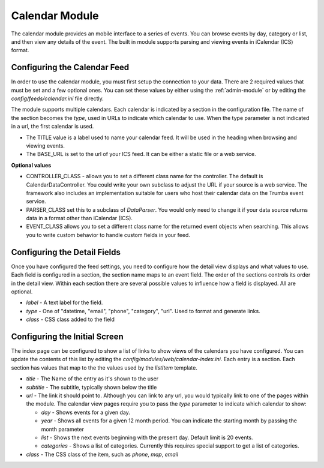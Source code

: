 ###############
Calendar Module
###############

The calendar module provides an mobile interface to a series of events. You can browse events 
by day, category or list, and then view any details of the event. The built in module supports parsing
and viewing events in iCalendar (ICS) format. 

=============================
Configuring the Calendar Feed
=============================

In order to use the calendar module, you must first setup the connection to your data. There are
2 required values that must be set and a few optional ones. You can set these values by either using
the :ref:`admin-module` or by editing the `config/feeds/calendar.ini` file 
directly.

The module supports multiple calendars. Each calendar is indicated by a section in the configuration
file. The name of the section becomes the *type*, used in URLs to indicate which calendar to use. When
the type parameter is not indicated in a url, the first calendar is used. 

* The TITLE value is a label used to name your calendar feed. It will be used in the heading when 
  browsing and viewing events. 
* The BASE_URL is set to the url of your ICS feed. It can be either a static file or a web service. 

**Optional values**

* CONTROLLER_CLASS - allows you to set a different class name for the controller. The default is 
  CalendarDataController. You could write your own subclass to adjust the URL if your source is a 
  web service. The framework also includes an implementation suitable for users who host their calendar
  data on the Trumba event service. 
* PARSER_CLASS set this to a subclass of *DataParser*. You would only need to change it if your data
  source returns data in a format other than iCalendar (ICS). 
* EVENT_CLASS allows you to set a different class name for the returned event objects when searching. 
  This allows you to write custom behavior to handle custom fields in your feed.

=============================
Configuring the Detail Fields
=============================

Once you have configured the feed settings, you need to configure how the detail view displays and 
what values to use. Each field is configured in a section, the section name maps to an event field.
The order of the sections controls its order in the detail view. Within each section there are several 
possible values to influence how a field is displayed. All are optional.

* *label* - A text label for the field. 
* *type* - One of "datetime, "email", "phone", "category", "url".  Used to format and generate links.
* *class* - CSS class added to the field

==============================
Configuring the Initial Screen
==============================

The index page can be configured to show a list of links to show views of the calendars you have configured.
You can update the contents of this list by editing the *config/modules/web/calendar-index.ini*. Each entry
is a section. Each section has values that map to the the values used by the *listItem* template. 

* *title* - The Name of the entry as it's shown to the user
* *subtitle* - The subtitle, typically shown below the title
* *url* - The link it should point to. Although you can link to any url, you would typically link to
  one of the pages within the module. The calendar view pages require you to pass the *type* parameter
  to indicate which calendar to show:
  
  * *day* - Shows events for a given day. 
  * *year* - Shows all events for a given 12 month period. You can indicate the starting month by passing
    the month parameter
  * *list* - Shows the next events beginning with the present day. Default limit is 20 events.
  * *categories* - Shows a list of categories. Currently this requires special support to get a list of
    categories.
  
* *class* - The CSS class of the item, such as *phone*, *map*, *email*
